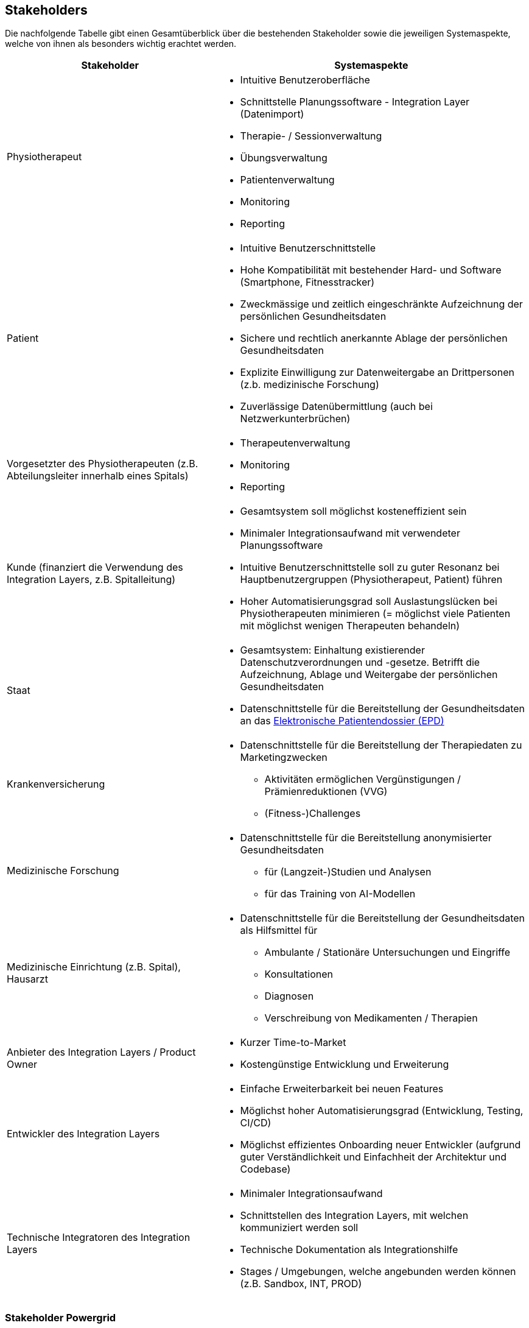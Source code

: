 [[section-stakeholders]]
== Stakeholders

Die nachfolgende Tabelle gibt einen Gesamtüberblick über die bestehenden Stakeholder sowie die jeweiligen Systemaspekte, welche von ihnen als besonders wichtig erachtet werden.

[options="header",cols="4,6"]
|===
|Stakeholder|Systemaspekte
|Physiotherapeut
a|
* Intuitive Benutzeroberfläche
* Schnittstelle Planungssoftware - Integration Layer (Datenimport)
* Therapie- / Sessionverwaltung
* Übungsverwaltung
* Patientenverwaltung
* Monitoring
* Reporting

|Patient
a|
* Intuitive Benutzerschnittstelle
* Hohe Kompatibilität mit bestehender Hard- und Software (Smartphone, Fitnesstracker)
* Zweckmässige und zeitlich eingeschränkte Aufzeichnung der persönlichen Gesundheitsdaten
* Sichere und rechtlich anerkannte Ablage der persönlichen Gesundheitsdaten
* Explizite Einwilligung zur Datenweitergabe an Drittpersonen (z.b. medizinische Forschung)
* Zuverlässige Datenübermittlung (auch bei Netzwerkunterbrüchen)

|Vorgesetzter des Physiotherapeuten
(z.B. Abteilungsleiter innerhalb eines Spitals)
a|
* Therapeutenverwaltung
* Monitoring
* Reporting

|Kunde (finanziert die Verwendung des Integration Layers, z.B. Spitalleitung)
a|
* Gesamtsystem soll möglichst kosteneffizient sein
* Minimaler Integrationsaufwand mit verwendeter Planungssoftware
* Intuitive Benutzerschnittstelle soll zu guter Resonanz bei Hauptbenutzergruppen (Physiotherapeut, Patient) führen
* Hoher Automatisierungsgrad soll Auslastungslücken bei Physiotherapeuten minimieren (= möglichst viele Patienten mit möglichst wenigen Therapeuten behandeln)

|Staat
a|
* Gesamtsystem:
Einhaltung existierender Datenschutzverordnungen und -gesetze. Betrifft die Aufzeichnung, Ablage und Weitergabe der persönlichen Gesundheitsdaten
* Datenschnittstelle für die Bereitstellung der Gesundheitsdaten an das https://www.patientendossier.ch/[Elektronische Patientendossier (EPD)]

|Krankenversicherung
a|
* Datenschnittstelle für die Bereitstellung der Therapiedaten zu Marketingzwecken
** Aktivitäten ermöglichen Vergünstigungen / Prämienreduktionen (VVG)
** (Fitness-)Challenges

|Medizinische Forschung
a|
* Datenschnittstelle für die Bereitstellung anonymisierter Gesundheitsdaten
** für (Langzeit-)Studien und Analysen
** für das Training von AI-Modellen

|Medizinische Einrichtung (z.B. Spital), Hausarzt
a|
* Datenschnittstelle für die Bereitstellung der Gesundheitsdaten als Hilfsmittel für
** Ambulante / Stationäre Untersuchungen und Eingriffe
** Konsultationen
** Diagnosen
** Verschreibung von Medikamenten / Therapien

|Anbieter des Integration Layers / Product Owner
a|
* Kurzer Time-to-Market
* Kostengünstige Entwicklung und Erweiterung

|Entwickler des Integration Layers
a|
* Einfache Erweiterbarkeit bei neuen Features
* Möglichst hoher Automatisierungsgrad (Entwicklung, Testing, CI/CD)
* Möglichst effizientes Onboarding neuer Entwickler (aufgrund guter Verständlichkeit und Einfachheit der Architektur und Codebase)

|Technische Integratoren des Integration Layers
a|
* Minimaler Integrationsaufwand
* Schnittstellen des Integration Layers, mit welchen kommuniziert werden soll
* Technische Dokumentation als Integrationshilfe
* Stages / Umgebungen, welche angebunden werden können (z.B. Sandbox, INT, PROD)
|===

=== Stakeholder Powergrid

Für die erweiterte Analyse und Verwaltung der bestehenden Stakeholder werden diese im Nachfolgenden im Rahmen eines Powergrids eingestuft.

image::stakeholder_powergrid.drawio.svg[Static]

=== Priorisierung der Stakeholder

Basierend auf dem Verhältnis zwischen Einfluss (Power) und Interessensgrad (Level of Interest) des Stakeholder Powergrids werden die Bedürfnisse der nachfolgenden Stakeholder prioritär berücksichtigt:

* Anbieter des Integration Layers / Product Owner
* Kunde
* Physiotherapeut
* Patient

__Zufriedenstellen__

* Staat

__Informiert halten__

* Entwickler des Integration Layers
* Vorgesetzter des Physiotherapeuten
* Technische Integratoren des Integration Layers

